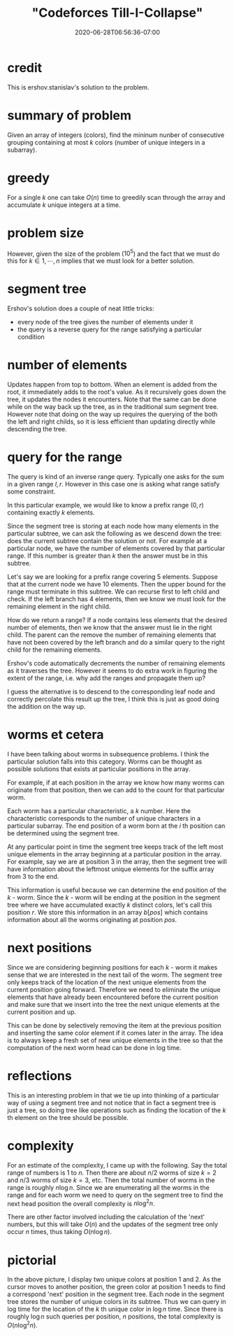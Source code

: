 # -*- mode: org -*-
#+HUGO_BASE_DIR: ../..
#+HUGO_SECTION: posts
#+HUGO_WEIGHT: 2000
#+HUGO_AUTO_SET_LASTMOD: t
#+TITLE: "Codeforces Till-I-Collapse"
#+DATE: 2020-06-28T06:56:36-07:00
#+HUGO_TAGS: "segment tree"
#+HUGO_CATEGORIES: "segment tree"
#+HUGO_MENU_off: :menu "main" :weight 2000
#+HUGO_CUSTOM_FRONT_MATTER: :foo bar :baz zoo :alpha 1 :beta "two words" :gamma 10 :mathjax true :toc true
#+HUGO_DRAFT: false

#+STARTUP: indent hidestars showall
* credit

This is ershov.stanislav's solution to the problem.

* summary of problem

Given an array of integers (colors), find the mininum nunber of consecutive
grouping containing at most $k$ colors (number of unique integers in a
subarray).

* greedy

For a single $k$ one can take $O(n)$ time to greedily scan through the array and
accumulate $k$ unique integers at a time.

* problem size

However, given the size of the problem ($10^5$) and the fact that we
must do this for $k \in {1,\cdots,n}$ implies that we must look for a better
solution.

* segment tree

Ershov's solution does a couple of neat little tricks:

- every node of the tree gives the number of elements under it
- the query is a reverse query for the range satisfying a particular condition

* number of elements

Updates happen from top to bottom.  When an element is added from the root, it
immediately adds to the root's value.  As it recursively goes down the tree, it
updates the nodes it encounters.  Note that the same can be done while on the 
way back up the tree, as in the traditional sum segment tree.  However note that
doing on the way up requires the querying of the both the left and right childs,
so it is less efficient than updating directly while descending the tree.

* query for the range

The query is kind of an inverse range query.  Typically one asks for the 
sum in a given range $l,r$.  However in this case one is asking what range 
satisfy some constraint.

In this particular example, we would like to know a prefix range $(0,r)$
containing exactly $k$ elements.

Since the segment tree is storing at each node how many elements in the
particular subtree, we can ask the following as we descend down the tree: does
the current subtree contain the solution or not. For example at a particular
node, we have the number of elements covered by that particular range.  If
this number is greater than $k$ then the answer must be in this subtree.

Let's say we are looking for a prefix range covering 5 elements. Suppose that at
the current node we have 10 elements. Then the upper bound for the range must
terminate in this subtree. We can recurse first to left child and check. If the
left branch has 4 elements, then we know we must look for the remaining element
in the right child.

How do we return a range? If a node contains less elements that the desired
number of elements, then we know that the answer must lie in the right child.
The parent can the remove the number of remaining elements that have not been
covered by the left branch and do a similar query to the right child for the
remaining elements.

Ershov's code automatically decrements the number of remaining elements as
it traverses the tree.  However it seems to do extra work in figuring the
extent of the range, i.e. why add the ranges and propagate them up?

I guess the alternative is to descend to the corresponding leaf node and
correctly percolate this result up the tree, I think this is just as good
doing the addition on the way up.

* worms et cetera

I have been talking about worms in subsequence problems.  I think 
the particular solution falls into this category.  Worms can be thought as
possible solutions that exists at particular positions in the array.

For example, if at each position in the array we know how many worms
can originate from that position, then we can add to the count for that
particular worm.

Each worm has a particular characteristic, a $k$ number.  Here the
characteristic corresponds to the number of unique characters in a
particular subarray.  The end position of a worm born at the $i$ th
position can be determined using the segment tree.

At any particular point in time the segment tree keeps track of the
left most unique elements in the array beginning at a particular position
in the array.  For example, say we are at position 3 in the array, then
the segment tree will have information about the leftmost unique elements
for the suffix array from 3 to the end.

This information is useful because we can determine the end position of the
$k$ - worm. Since the $k$ - worm will be ending at the position in the segment
tree where we have accumulated exactly $k$ distinct colors, let's call this
position $r$. We store this information in an array $b[pos]$ which contains
information about all the worms originating at position $pos$.

* next positions 

Since we are considering beginning positions for each $k$ - worm it makes sense
that we are interested in the next tail of the worm.  The segment tree only
keeps track of the location of the next unique elements from the current
position going forward.  Therefore we need to eliminate the unique elements
that have already been encountered before the current position and make
sure that we insert into the tree the next unique elements at the current
position and up.

This can be done by selectively removing the item at the previous position and
inserting the same color element if it comes later in the array. The idea is to
always keep a fresh set of new unique elements in the tree so that the
computation of the next worm head can be done in log time.

* reflections

This is an interesting problem in that we tie up into thinking of a 
particular way of using a segment tree and not notice that in fact a segment
tree is just a tree, so doing tree like operations such as finding the location 
of the $k$ th element on the tree should be possible.

* complexity

For an estimate of the complexity, I came up with the following.  Say the
total range of numbers is $1$ to $n$.  Then there are about $n/2$ worms of
size $k=2$ and $n/3$ worms of size $k=3$, etc.  Then the total number of
worms in the range is roughly $n \log n$.  Since we are enumerating all the
worms in the range and for each worm we need to query on the segment tree
to find the next head position the overall complexity is $n \log^2 n$.

There are other factor involved including the calculation of the 'next'
numbers, but this will take $O(n)$ and the updates of the segment tree
only occur $n$ times, thus taking $O(n \log n)$.

* pictorial

[[file:/images/till-i-collapse/till-i-collapse.svg]] 

In the above picture, I display two unique colors at position 1 and 2.
As the cursor moves to another position, the green color at position 1
needs to find a correspond 'next' position in the segment tree.  Each 
node in the segment tree stores the number of unique colors in its
subtree.  Thus we can query in log time for the location of the $k$ th
unique color in $\log n$ time.  Since there is roughly $\log n$ such
queries per position, $n$ positions, the total complexity is
$O(n \log^2 n)$.
